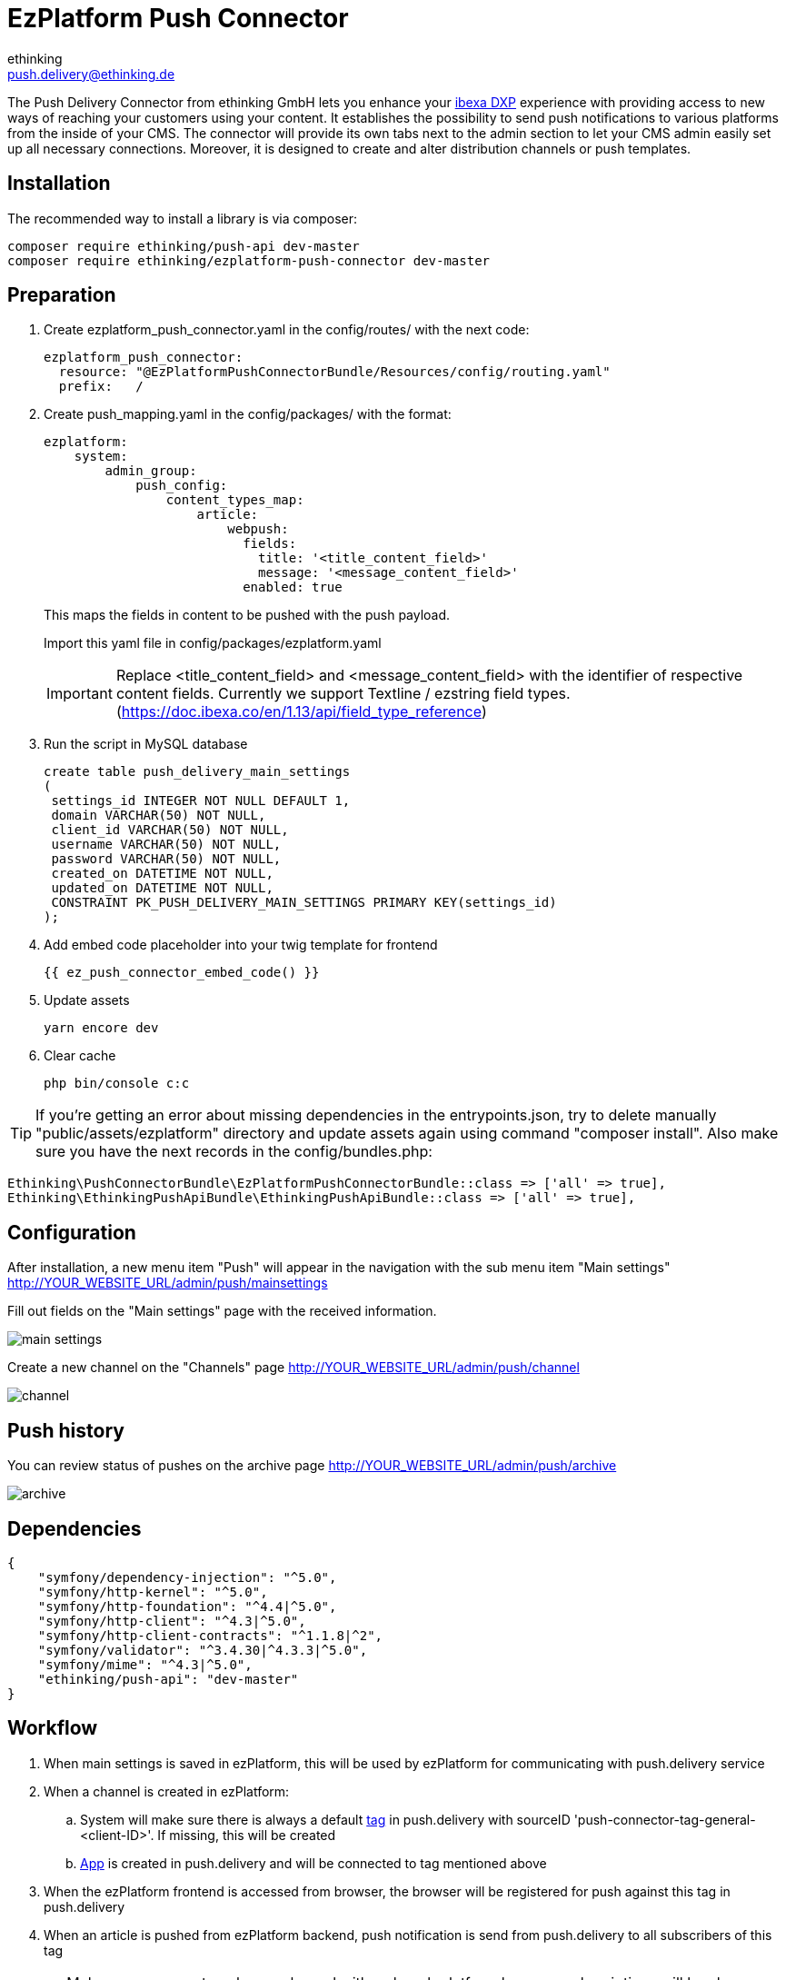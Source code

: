 = EzPlatform Push Connector
ethinking <push.delivery@ethinking.de>

The Push Delivery Connector from ethinking GmbH lets you enhance your
https://www.ibexa.co/[ibexa DXP] experience with providing access to new ways of reaching your
customers using your content. It establishes the possibility to
send push notifications to various platforms from the inside of your
CMS. The connector will provide its own tabs next to the admin section
to let your CMS admin easily set up all necessary connections. Moreover,
it is designed to create and alter distribution channels or push
templates.

== Installation

The recommended way to install a library is via composer:

[source,php]
----
composer require ethinking/push-api dev-master
composer require ethinking/ezplatform-push-connector dev-master
----

== Preparation

. Create ezplatform_push_connector.yaml in the config/routes/ with the
next code:
+
[source,yaml]
----
ezplatform_push_connector:
  resource: "@EzPlatformPushConnectorBundle/Resources/config/routing.yaml"
  prefix:   /
----
. Create push_mapping.yaml in the config/packages/ with the format:
+
[source,yaml]
----
ezplatform:
    system:
        admin_group:
            push_config:
                content_types_map:
                    article:
                        webpush:
                          fields:
                            title: '<title_content_field>'
                            message: '<message_content_field>'
                          enabled: true
----

+
This maps the fields in content to be pushed with the push payload.
+
Import this yaml file in config/packages/ezplatform.yaml
+
IMPORTANT: Replace <title_content_field> and <message_content_field> with the identifier of respective content fields. Currently we support Textline / ezstring field types. (https://doc.ibexa.co/en/1.13/api/field_type_reference)
+
. Run the script in MySQL database
+
[source,sql]
----
create table push_delivery_main_settings
(
 settings_id INTEGER NOT NULL DEFAULT 1,
 domain VARCHAR(50) NOT NULL,
 client_id VARCHAR(50) NOT NULL,
 username VARCHAR(50) NOT NULL,
 password VARCHAR(50) NOT NULL,
 created_on DATETIME NOT NULL,
 updated_on DATETIME NOT NULL,
 CONSTRAINT PK_PUSH_DELIVERY_MAIN_SETTINGS PRIMARY KEY(settings_id)
);
----
. Add embed code placeholder into your twig template for frontend
+
----
{{ ez_push_connector_embed_code() }}
----
. Update assets
+
[source,php]
----
yarn encore dev
----

. Clear cache
+
[source,php]
----
php bin/console c:c
----


TIP: If you're getting an error about missing dependencies in the entrypoints.json, try to delete manually "public/assets/ezplatform"
directory and update assets again using command "composer install". Also make sure you have the next records in the config/bundles.php:
----
Ethinking\PushConnectorBundle\EzPlatformPushConnectorBundle::class => ['all' => true],
Ethinking\EthinkingPushApiBundle\EthinkingPushApiBundle::class => ['all' => true],
----

== Configuration

After installation, a new menu item "Push" will appear in the navigation with the sub menu item "Main settings"
http://YOUR_WEBSITE_URL/admin/push/mainsettings

Fill out fields on the "Main settings" page with the received information.

image::push-connector/main-settings.png[]

Create a new channel on the "Channels" page http://YOUR_WEBSITE_URL/admin/push/channel

image::push-connector/channel.png[]


== Push history

You can review status of pushes on the archive page http://YOUR_WEBSITE_URL/admin/push/archive

image::push-connector/archive.png[]


== Dependencies

[source,json]
----
{
    "symfony/dependency-injection": "^5.0",
    "symfony/http-kernel": "^5.0",
    "symfony/http-foundation": "^4.4|^5.0",
    "symfony/http-client": "^4.3|^5.0",
    "symfony/http-client-contracts": "^1.1.8|^2",
    "symfony/validator": "^3.4.30|^4.3.3|^5.0",
    "symfony/mime": "^4.3|^5.0",
    "ethinking/push-api": "dev-master"
}
----
==  Workflow

. When main settings is saved in ezPlatform, this will be used by ezPlatform for communicating with push.delivery service
. When a channel is created in ezPlatform:
.. System will make sure there is always a default xref:guides/admin/index.adoc#tags[tag] in push.delivery with sourceID 'push-connector-tag-general-<client-ID>'. If missing, this will be created
.. xref:guides/admin/index.adoc#apps[App] is created in push.delivery and will be connected to tag mentioned above
. When the ezPlatform frontend is accessed from browser, the browser will be registered for push against this tag in push.delivery
. When an article is pushed from ezPlatform backend, push notification is send from push.delivery to all subscribers of this tag

CAUTION: Make sure you create only one channel with webpush platform because subscriptions will be always done against the webpush channel found by the system


[plantuml, diagram-classes, png] 
----
@startuml
|#AAA|Browser|
start
:grant permission;
|#DDD|Firebase|
:generate device token;
|Browser|
:save settings;
|#AntiqueWhite|eZ Platform|
:registeration request;
|push.delivery|
:store device token;
stop;
|eZ Platform|
start
:Content/Articles;
|push.delivery|
:push request;
|Firebase|
:send message;
|Browser|
:notification popup;
 stop;
@endum

----
